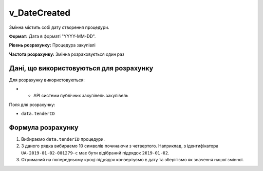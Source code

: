 .. _v_DateCreated:

v_DateCreated
=============

Змінна містить собі дату створення процедури.

**Формат:**  Дата в форматі "YYYY-MM-DD".

**Рівень розрахунку:** Процедура закупівлі

**Частота розрахунку:** Змінна розраховується один раз 

Дані, що використовуються для розрахунку
----------------------------------------

Для розрахунку використовуються:

* - API системи публічних закупівель закупівель

Поля для розрахунку:

- ``data.tenderID``

Формула розрахунку
------------------

1. Вибираємо ``data.tenderID`` процедури.
2. З даного рядка вибираємо 10 символів починаючи з четвертого. Наприклад, з ідентифікатора ``UA-2019-01-02-001279-c`` має бути відібраний підрядок ``2019-01-02``.
3. Отриманий на попередньому кроці підрядок конвертуємо в дату та зберігіємо як значення нашої змінної.
